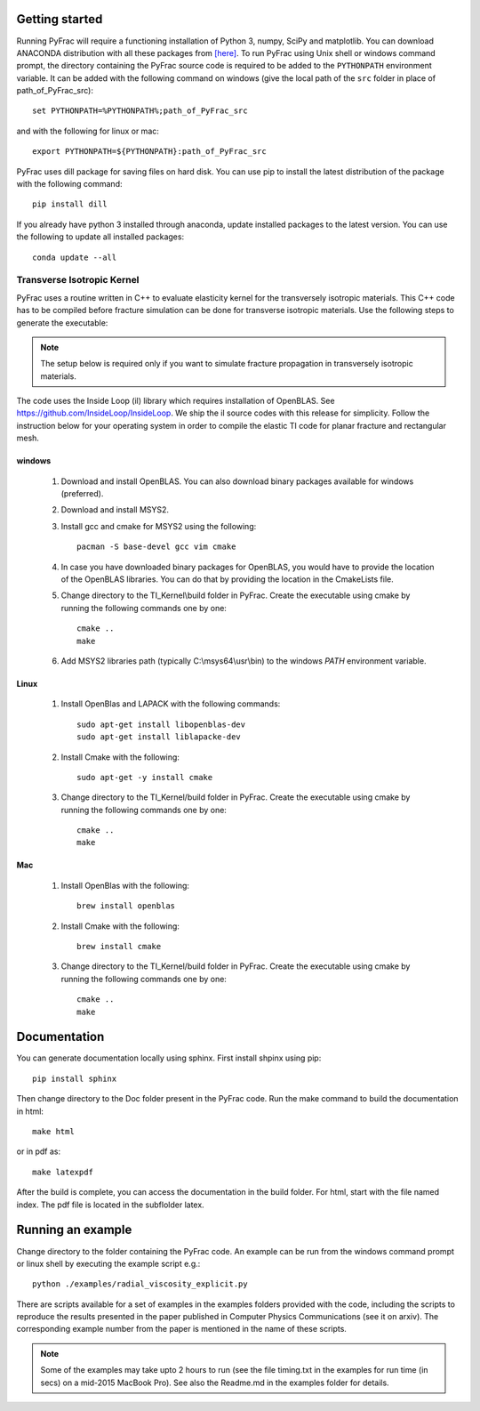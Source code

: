 .. PyFrac documentation master file, created by
   sphinx-quickstart on Mon Jun  4 15:58:10 2018.
   You can adapt this file completely to your liking, but it should at least
   contain the root `toctree` directive.

Getting started
===============

Running PyFrac will require a functioning installation of Python 3, numpy, SciPy and matplotlib. You can download ANACONDA distribution with all these packages from `[here] <https://www.anaconda.com/distribution/>`_. To run PyFrac using Unix shell or windows command prompt, the directory containing the PyFrac source code is required to be added to the ``PYTHONPATH`` environment variable. It can be added with the following command on windows (give the local path of the ``src`` folder in place of path_of_PyFrac_src)::

    set PYTHONPATH=%PYTHONPATH%;path_of_PyFrac_src

and with the following for linux or mac::

    export PYTHONPATH=${PYTHONPATH}:path_of_PyFrac_src

PyFrac uses dill package for saving files on hard disk. You can use pip to install the latest distribution of the package with the following command::

    pip install dill

If you already have python 3 installed through anaconda, update installed packages to the latest version. You can use the following to update all installed packages::

   conda update --all

Transverse Isotropic Kernel
----------------------------
PyFrac uses a routine written in C++ to evaluate elasticity kernel for the transversely isotropic materials. This C++ code has to be compiled before  fracture simulation can be done for transverse isotropic materials. Use the following steps to generate the executable:

.. note::

   The setup below is required only if you want to simulate fracture propagation in transversely isotropic materials.

The code uses the Inside Loop (il) library which requires installation of OpenBLAS. See https://github.com/InsideLoop/InsideLoop. We ship the il source codes with this release for simplicity.  Follow the instruction below for your operating system in order to compile the elastic TI code for planar fracture and rectangular mesh.

windows
^^^^^^^
   1. Download and install OpenBLAS. You can also download binary packages available for windows (preferred).
   2. Download and install MSYS2.
   3. Install gcc and cmake for MSYS2 using the following::

         pacman -S base-devel gcc vim cmake
   4. In case you have downloaded binary packages for OpenBLAS, you would have to provide the location of the OpenBLAS libraries. You can do that by providing the location in the CmakeLists file.
   5. Change directory to the TI_Kernel\\build folder in PyFrac. Create the executable using cmake by running the following commands one by one::

         cmake ..
         make

   6. Add MSYS2 libraries path (typically C:\\msys64\\usr\\bin) to the windows `PATH` environment variable.

Linux
^^^^^
   1. Install OpenBlas and LAPACK with the following commands::

         sudo apt-get install libopenblas-dev
         sudo apt-get install liblapacke-dev

   2. Install Cmake with the following::

         sudo apt-get -y install cmake

   3. Change directory to the TI_Kernel/build folder in PyFrac. Create the executable using cmake by running the following commands one by one::

         cmake ..
         make

Mac
^^^^
   1. Install OpenBlas with the following::

         brew install openblas

   2. Install Cmake with the following::

         brew install cmake

   3. Change directory to the TI_Kernel/build folder in PyFrac. Create the executable using cmake by running the following commands one by one::

         cmake ..
         make

Documentation
=============
You can generate documentation locally using sphinx. First install shpinx using pip::

    pip install sphinx

Then change directory to the Doc folder present in the PyFrac code. Run the make command to build the documentation in html::

    make html

or in pdf as::

    make latexpdf

After the build is complete, you can access the documentation in the build folder. For html, start with the file named index. The pdf file is located in the subflolder latex.

Running an example
==================

Change directory to the folder containing the PyFrac code. An example can be run from the windows command prompt or linux shell by executing the example script e.g.::

    python ./examples/radial_viscosity_explicit.py

There are scripts available for a set of examples in the examples folders provided with the code, including the scripts to reproduce the results presented in the paper published in Computer Physics Communications (see it on arxiv). The corresponding example number from the paper is mentioned in the name of these scripts.

.. note::

   Some of the examples may take upto 2 hours to run (see the file timing.txt in the examples for run time (in secs) on a mid-2015 MacBook Pro). See also the Readme.md in the examples folder for details.

